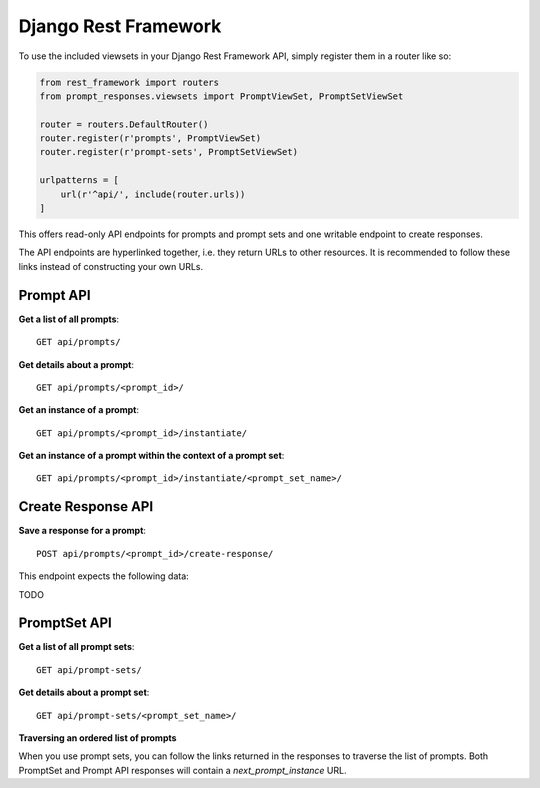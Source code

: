 =====================
Django Rest Framework
=====================

To use the included viewsets in your Django Rest Framework API, simply register them
in a router like so:

.. code-block:: python

    from rest_framework import routers
    from prompt_responses.viewsets import PromptViewSet, PromptSetViewSet

    router = routers.DefaultRouter()
    router.register(r'prompts', PromptViewSet)
    router.register(r'prompt-sets', PromptSetViewSet)

    urlpatterns = [
        url(r'^api/', include(router.urls))
    ]

This offers read-only API endpoints for prompts and prompt sets and
one writable endpoint to create responses.

The API endpoints are hyperlinked together, i.e. they return URLs to other resources.
It is recommended to follow these links instead of constructing your own URLs.

Prompt API
----------

**Get a list of all prompts**::

    GET api/prompts/

**Get details about a prompt**::

    GET api/prompts/<prompt_id>/

**Get an instance of a prompt**::

    GET api/prompts/<prompt_id>/instantiate/

**Get an instance of a prompt within the context of a prompt set**::

    GET api/prompts/<prompt_id>/instantiate/<prompt_set_name>/

Create Response API
-------------------

**Save a response for a prompt**::

    POST api/prompts/<prompt_id>/create-response/

This endpoint expects the following data:

TODO

PromptSet API
-------------

**Get a list of all prompt sets**::

    GET api/prompt-sets/

**Get details about a prompt set**::

    GET api/prompt-sets/<prompt_set_name>/

**Traversing an ordered list of prompts**

When you use prompt sets, you can follow the links returned in the responses to
traverse the list of prompts. Both PromptSet and Prompt API responses will
contain a `next_prompt_instance` URL.
